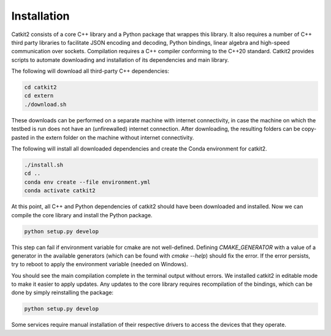 Installation
============

Catkit2 consists of a core C++ library and a Python package that wrappes this library. It also requires a number of C++ third party libraries to facilitate JSON encoding and decoding, Python bindings, linear algebra and high-speed communication over sockets. Compilation requires a C++ compiler conforming to the C++20 standard. Catkit2 provides scripts to automate downloading and installation of its dependencies and main library.

The following will download all third-party C++ dependencies:

.. code-block:: bash

    cd catkit2
    cd extern
    ./download.sh

These downloads can be performed on a separate machine with internet connectivity, in case the machine on which the testbed is run does not have an (unfirewalled) internet connection. After downloading, the resulting folders can be copy-pasted in the extern folder on the machine without internet connectivity.

The following will install all downloaded dependencies and create the Conda environment for catkit2.

.. code-block:: bash

    ./install.sh
    cd ..
    conda env create --file environment.yml
    conda activate catkit2

At this point, all C++ and Python dependencies of catkit2 should have been downloaded and installed. Now we can compile the core library and install the Python package.

.. code-block:: bash

    python setup.py develop

This step can fail if environment variable for cmake are not well-defined. Defining `CMAKE_GENERATOR` with a value of a generator in the available generators (which can be found with `cmake --help`) should fix the error. If the error persists, try to reboot to apply the environment variable (needed on Windows).

You should see the main compilation complete in the terminal output without errors. We installed catkit2 in editable mode to make it easier to apply updates. Any updates to the core library requires recompilation of the bindings, which can be done by simply reinstalling the package:

.. code-block:: bash

    python setup.py develop

Some services require manual installation of their respective drivers to access the devices that they operate.
